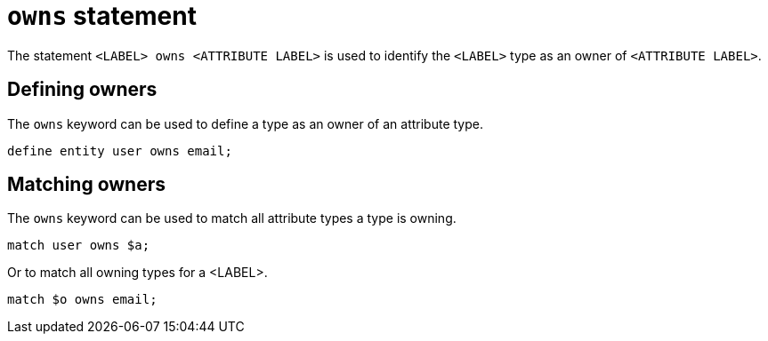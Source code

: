 = `owns` statement

The statement `<LABEL> owns <ATTRIBUTE LABEL>` is used to identify the `<LABEL>` type as an owner of `<ATTRIBUTE LABEL>`.

== Defining owners

The `owns` keyword can be used to define a type as an owner of an attribute type.

[,typeql]
----
define entity user owns email;
----

== Matching owners

The `owns` keyword can be used to match all attribute types a type is owning.

[,typeql]
----
match user owns $a;
----

Or to match all owning types for a <LABEL>.

[,typeql]
----
match $o owns email;
----
